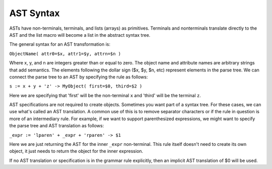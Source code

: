 AST Syntax
==========

ASTs have non-terminals, terminals, and lists (arrays) as primitives.  Terminals and nonterminals translate directly to the AST and the list macro will become a list in the abstract syntax tree.

The general syntax for an AST transformation is:

``ObjectName( attr0=$x, attr1=$y, attrn=$n )``

Where x, y, and n are integers greater than or equal to zero.  The object name and attribute names are arbitrary strings that add semantics.  The elements following the dollar sign ($x, $y, $n, etc) represent elements in the parse tree.  We can connect the parse tree to an AST by specifying the rule as follows:

``s := x + y + 'z' -> MyObject( first=$0, third=$2 )``

Here we are specifying that 'first' will be the non-terminal ``x`` and 'third' will be the terminal ``z``.

AST specifications are not required to create objects.  Sometimes you want part of a syntax tree.  For these cases, we can use what's called an AST translation.  A common use of this is to remove separator characters or if the rule in question is more of an intermediary rule.  For example, if we want to support parenthesized expressions, we might want to specify the parse tree and AST translation as follows:

``_expr := 'lparen' + _expr + 'rparen' -> $1``

Here we are just returning the AST for the inner ``_expr`` non-terminal.  This rule itself doesn't need to create its own object, it just needs to return the object for the inner expression.

If no AST translation or specification is in the grammar rule explicitly, then an implicit AST translation of $0 will be used.